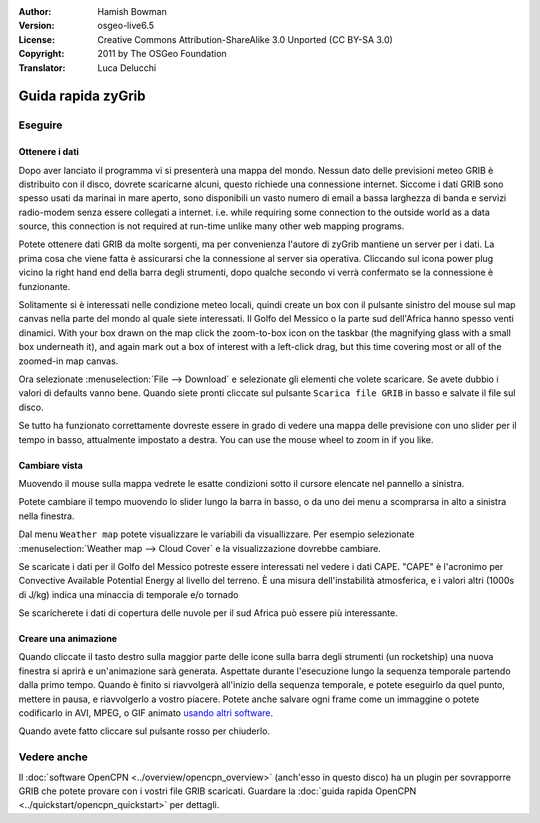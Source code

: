 :Author: Hamish Bowman
:Version: osgeo-live6.5
:License: Creative Commons Attribution-ShareAlike 3.0 Unported  (CC BY-SA 3.0)
:Copyright: 2011 by The OSGeo Foundation
:Translator: Luca Delucchi

.. image:: ../../images/project_logos/logo-zygrib.png
  :scale: 150 %
  :alt: project logo
  :align: right
  :target: http://www.zygrib.org

********************************************************************************
Guida rapida zyGrib 
********************************************************************************

Eseguire
================================================================================

Ottenere i dati
~~~~~~~~~~~~~~~~~~~~~~~~~~~~~~~~~~~~~~~~~~~~~~~~~~~~~~~~~~~~~~~~~~~~~~~~~~~~~~~~

Dopo aver lanciato il programma vi si presenterà una mappa del mondo.
Nessun dato delle previsioni meteo GRIB è distribuito con il disco, dovrete
scaricarne alcuni, questo richiede una connessione internet. Siccome i
dati GRIB sono spesso usati da marinai in mare aperto, sono disponibili
un vasto numero di email a bassa larghezza di banda e servizi radio-modem 
senza essere collegati a internet. i.e. while requiring some connection to the outside
world as a data source, this connection is not required at run-time unlike
many other web mapping programs.

Potete ottenere dati GRIB da molte sorgenti, ma per convenienza l'autore di
zyGrib mantiene un server per i dati. La prima cosa che viene fatta è assicurarsi
che la connessione al server sia operativa. Cliccando sul icona power plug
vicino la right hand end della barra degli strumenti, dopo qualche secondo vi 
verrà confermato se la connessione è funzionante.

Solitamente si è interessati nelle condizione meteo locali, quindi create un
box con il pulsante sinistro del mouse sul map canvas nella parte del mondo 
al quale siete interessati. Il Golfo del Messico o la parte sud dell'Africa
hanno spesso venti dinamici.
With your box drawn on the map click the zoom-to-box icon on the taskbar (the
magnifying glass with a small box underneath it), and again mark out a box
of interest with a left-click drag, but this time covering most or all of the
zoomed-in map canvas.

Ora selezionate :menuselection:`File --> Download` e selezionate gli elementi
che volete scaricare. Se avete dubbio i valori di defaults vanno bene. Quando
siete pronti cliccate sul pulsante ``Scarica file GRIB`` in basso e salvate il file
sul disco.

Se tutto ha funzionato correttamente dovreste essere in grado di vedere una mappa
delle previsione con uno slider per il tempo in basso, attualmente impostato a destra.
You can use the mouse wheel to zoom in if you like.


Cambiare vista
~~~~~~~~~~~~~~~~~~~~~~~~~~~~~~~~~~~~~~~~~~~~~~~~~~~~~~~~~~~~~~~~~~~~~~~~~~~~~~~~

Muovendo il mouse sulla mappa vedrete le esatte condizioni sotto il cursore
elencate nel pannello a sinistra.

Potete cambiare il tempo muovendo lo slider lungo la barra in basso, o da uno dei
menu a scomprarsa in alto a sinistra nella finestra.

Dal menu ``Weather map`` potete visualizzare le variabili da visuallizzare. Per esempio
selezionate :menuselection:`Weather map --> Cloud Cover` e la visualizzazione dovrebbe
cambiare.

Se scaricate i dati per il Golfo del Messico potreste essere interessati nel vedere
i dati CAPE. "CAPE" è l'acronimo per Convective Available Potential Energy al livello
del terreno. È una misura dell'instabilità atmosferica, e i valori altri 
(1000s di J/kg) indica una minaccia di temporale e/o tornado

Se scaricherete i dati di copertura delle nuvole per il sud Africa può essere più
interessante.


Creare una animazione
~~~~~~~~~~~~~~~~~~~~~~~~~~~~~~~~~~~~~~~~~~~~~~~~~~~~~~~~~~~~~~~~~~~~~~~~~~~~~~~~

Quando cliccate il tasto destro sulla maggior parte delle icone sulla barra degli
strumenti (un rocketship) una nuova finestra si aprirà e un'animazione sarà
generata. Aspettate durante l'esecuzione lungo la sequenza temporale partendo
dalla primo tempo. Quando è finito si riavvolgerà all'inizio della sequenza
temporale, e potete eseguirlo da quel punto, mettere in pausa, e riavvolgerlo
a vostro piacere. Potete anche salvare ogni frame come un immaggine o potete
codificarlo in AVI, MPEG, o GIF animato `usando altri software <http://grass.osgeo.org/wiki/Movies>`_.

Quando avete fatto cliccare sul pulsante rosso per chiuderlo.


Vedere anche
================================================================================

Il :doc:`software OpenCPN <../overview/opencpn_overview>` (anch'esso in questo
disco) ha un plugin per sovrapporre GRIB che potete provare con i vostri file GRIB
scaricati. Guardare la :doc:`guida rapida OpenCPN <../quickstart/opencpn_quickstart>`
per dettagli.
